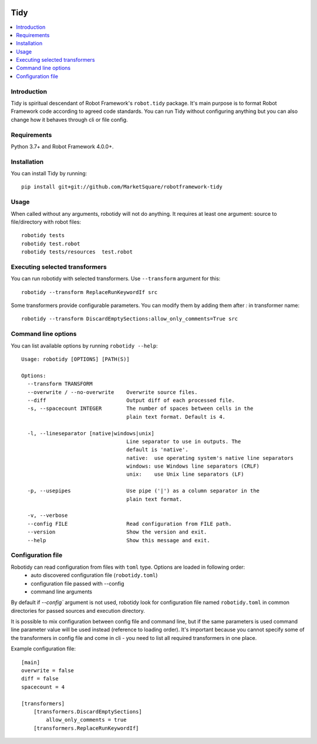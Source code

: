 .. Badges

|Unit tests| |Codecov| |License|


Tidy
===============

.. contents::
   :local:

Introduction
------------
Tidy is spiritual descendant of Robot Framework's ``robot.tidy`` package. It's main purpose is to format
Robot Framework code according to agreed code standards. You can run Tidy without configuring anything but
you can also change how it behaves through cli or file config.

Requirements
------------

Python 3.7+ and Robot Framework 4.0.0+.

Installation
------------

You can install Tidy by running::

    pip install git+git://github.com/MarketSquare/robotframework-tidy

Usage
-----
When called without any arguments, robotidy will not do anything. It requires at least one argument: source to file/directory
with robot files::

    robotidy tests
    robotidy test.robot
    robotidy tests/resources  test.robot


Executing selected transformers
-------------------------------
You can run robotidy with selected transformers. Use ``--transform`` argument for this::

    robotidy --transform ReplaceRunKeywordIf src

Some transformers provide configurable parameters. You can modify them by adding them after `:` in transformer name::

    robotidy --transform DiscardEmptySections:allow_only_comments=True src


Command line options
--------------------
You can list available options by running ``robotidy --help``::

   Usage: robotidy [OPTIONS] [PATH(S)]

   Options:
     --transform TRANSFORM
     --overwrite / --no-overwrite    Overwrite source files.
     --diff                          Output diff of each processed file.
     -s, --spacecount INTEGER        The number of spaces between cells in the
                                     plain text format. Default is 4.

     -l, --lineseparator [native|windows|unix]
                                     Line separator to use in outputs. The
                                     default is 'native'.
                                     native:  use operating system's native line separators
                                     windows: use Windows line separators (CRLF)
                                     unix:    use Unix line separators (LF)

     -p, --usepipes                  Use pipe ('|') as a column separator in the
                                     plain text format.

     -v, --verbose
     --config FILE                   Read configuration from FILE path.
     --version                       Show the version and exit.
     --help                          Show this message and exit.


Configuration file
-------------------
Robotidy can read configuration from files with ``toml`` type. Options are loaded in following order:
 - auto discovered configuration file (``robotidy.toml``)
 - configuration file passed with --config
 - command line arguments

By default if `--config`` argument is not used, robotidy look for configuration file named ``robotidy.toml``
in common directories for passed sources and execution directory.

It is possible to mix configuration between config file and command line, but if the same parameters is used
command line parameter value will be used instead (reference to loading order). It's important because
you cannot specify some of the transformers in config file and come in cli - you need to list all required transformers
in one place.

Example configuration file::

    [main]
    overwrite = false
    diff = false
    spacecount = 4

    [transformers]
        [transformers.DiscardEmptySections]
            allow_only_comments = true
        [transformers.ReplaceRunKeywordIf]


.. Badges links

.. |Unit tests|
   image:: https://img.shields.io/github/workflow/status/MarketSquare/robotframework-tidy/Unit%20tests/main
   :alt: GitHub Workflow Unit Tests Status
   :target: https://github.com/MarketSquare/robotframework-tidy/actions?query=workflow%3A%22Unit+tests%22

.. |Codecov|
   image:: https://img.shields.io/codecov/c/github/MarketSquare/robotframework-tidy/main
   :alt: Code coverage on master branch

.. |License|
   image:: https://img.shields.io/pypi/l/robotframework-robocop
   :alt: PyPI - License
